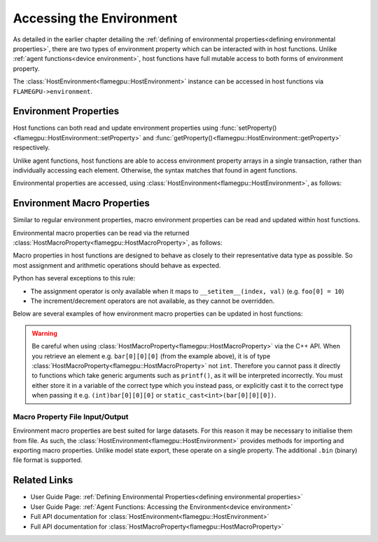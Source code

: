 .. _host environment:

Accessing the Environment
=========================

As detailed in the earlier chapter detailing the :ref:`defining of environmental properties<defining environmental properties>`, there are two types of environment property which can be interacted with in host functions. Unlike :ref:`agent functions<device environment>`, host functions have full mutable access to both forms of environment property.

The :class:`HostEnvironment<flamegpu::HostEnvironment>` instance can be accessed in host functions via ``FLAMEGPU->environment``.


Environment Properties
^^^^^^^^^^^^^^^^^^^^^^

Host functions can both read and update environment properties using :func:`setProperty()<flamegpu::HostEnvironment::setProperty>` and :func:`getProperty()<flamegpu::HostEnvironment::getProperty>` respectively.

Unlike agent functions, host functions are able to access environment property arrays in a single transaction, rather than individually accessing each element. Otherwise, the syntax matches that found in agent functions.

Environmental properties are accessed, using :class:`HostEnvironment<flamegpu::HostEnvironment>`, as follows:

.. tabs::

  .. code-tab:: cpp C++

    FLAMEGPU_HOST_FUNCTION(ExampleHostFn) {
        // Get the value of scalar environment property 'scalar_f' and store it in local variable 'scalar_f'
        float scalar_f = FLAMEGPU->environment.getProperty<float>("scalar_f");
        // Set the value of the scalar environment property 'scalar_f'
        FLAMEGPU->environment.setProperty<float>("scalar_f", scalar_f + 1.0f);
    
        // Get the value of array environment property 'array_i3' and store it in local variable 'array_i3'
        std::array<int, 3> array_i3 = FLAMEGPU->environment.getProperty<int, 3>("array_i3");
        // Set the value of the array environment property 'array_i3'
        FLAMEGPU->environment.setProperty<int, 3>("array_i3", std::array<int, 3>{0, 0, 0});
        
        // Get the value of the 2nd element of the array environment property 'array_u4'
        unsigned int array_u4_1 = FLAMEGPU->environment.getProperty<unsigned int>("array_u4", 1);
        // Set the value of the 3rd element of the array environment property 'array_u4'
        FLAMEGPU->environment.setProperty<unsigned int>("array_u4", 2, array_u4_1 + 2u);
    }

  .. code-tab:: py Python

    class ExampleHostFn(pyflamegpu.HostFunction):
      def run(self,FLAMEGPU):
        # Get the value of scalar environment property 'scalar_f' and store it in local variable 'scalar_f'
        scalar_f = FLAMEGPU.environment.getPropertyFloat("scalar_f")
        # Set the value of the scalar environment property 'scalar_f'
        FLAMEGPU.environment.setPropertyFloat("scalar_f", scalar_f + 1.0)
    
        # Get the value of array environment property 'array_i3' and store it in local variable 'array_i3'
        array_i3 = FLAMEGPU.environment.getPropertyArrayInt("array_i3")
        # Set the value of the array environment property 'array_i3'
        FLAMEGPU.environment.setPropertyArrayInt("array_i3", [0, 0, 0])
        
        # Get the value of the 2nd element of the array environment property 'array_u4'
        array_u4_1 = FLAMEGPU.environment.getPropertyUInt("array_u4", 1)
        # Set the value of the 3rd element of the array environment property 'array_u4'
        FLAMEGPU.environment.setPropertyUInt("array_u4", 2, array_u4_1 + 2)
        
.. note:
  There are inconsistencies as to when an environment property array's length must be specified.
  It is only required here when accessing a whole array via the C++ API.
    
.. _host macro property:

Environment Macro Properties
^^^^^^^^^^^^^^^^^^^^^^^^^^^^

Similar to regular environment properties, macro environment properties can be read and updated within host functions.

Environmental macro properties can be read via the returned :class:`HostMacroProperty<flamegpu::HostMacroProperty>`, as follows:

.. tabs::

  .. code-tab:: cuda CUDA C++
  
    // Define an host function called read_env_hostfn
    FLAMEGPU_HOST_FUNCTION(read_env_hostfn) {
        // Retrieve the environment macro property foo of type float
        const float foo = FLAMEGPU->environment.getMacroProperty<float>("foo");
        // Retrieve the environment macro property bar of type int array[3][3][3]
        auto bar = FLAMEGPU->environment.getMacroProperty<int, 3, 3, 3>("bar");
        const int bar_1_1_1 = bar[1][1][1];
    }

  .. code-tab:: python
  
    # Define an host function called read_env_hostfn
    class read_env_hostfn(pyflamegpu.HostFunction):
      def run(self,FLAMEGPU):
        # Retrieve the environment macro property foo of type float
        foo = FLAMEGPU->environment.getMacroPropertyFloat("foo");
        # Retrieve the environment macro property bar of type int array[3][3][3]
        bar = FLAMEGPU.environment.getMacroPropertyInt("bar");
        bar_1_1_1 = bar[1][1][1];

Macro properties in host functions are designed to behave as closely to their representative data type as possible. So most assignment and arithmetic operations should behave as expected.

Python has several exceptions to this rule:

* The assignment operator is only available when it maps to ``__setitem__(index, val)`` (e.g. ``foo[0] = 10``)
* The increment/decrement operators are not available, as they cannot be overridden.

Below are several examples of how environment macro properties can be updated in host functions:

.. tabs::

  .. code-tab:: cuda CUDA C++
  
    // Define an host function called write_env_hostfn
    FLAMEGPU_HOST_FUNCTION(write_env_hostfn) {
        // Retrieve the environment macro property foo of type float
        auto foo = FLAMEGPU->environment.getMacroProperty<float>("foo");
        // Retrieve the environment macro property bar of type int array[3][3][3]
        auto bar = FLAMEGPU->environment.getMacroProperty<int, 3, 3, 3>("bar");
        // Update some of the values
        foo = 12.0f;
        bar[0][0][0]+= 1;
        bar[0][1][0] = 5;
        ++bar[0][0][2];
    }

  .. code-tab:: python
  
    # Define an host function called write_env_hostfn
    class write_env_hostfn(pyflamegpu.HostFunction):
      def run(self,FLAMEGPU):
          # Retrieve the environment macro property foo of type float
          foo = FLAMEGPU->environment.getMacroPropertyFloat("foo");
          # Retrieve the environment macro property bar of type int array[3][3][3]
          bar = FLAMEGPU.environment.getMacroPropertyInt("bar");
          # Update some of the values
          # foo = 12.0; is not allowed
          foo.set(12.0);
          foo[0] = 12.0; # This is the same as calling set()
          bar[0][0][0]+= 1;
          bar[0][1][0] = 5;
          bar[0][0][2]+= 1; # Python does not allow the increment operator to be overridden
      
.. warning::
  Be careful when using :class:`HostMacroProperty<flamegpu::HostMacroProperty>` via the C++ API. When you retrieve an element e.g. ``bar[0][0][0]`` (from the example above), it is of type :class:`HostMacroProperty<flamegpu::HostMacroProperty>` not ``int``. Therefore you cannot pass it directly to functions which take generic arguments such as ``printf()``, as it will be interpreted incorrectly. You must either store it in a variable of the correct type which you instead pass, or explicitly cast it to the correct type when passing it e.g. ``(int)bar[0][0][0]`` or ``static_cast<int>(bar[0][0][0])``.
    
Macro Property File Input/Output
--------------------------------

Environment macro properties are best suited for large datasets. For this reason it may be necessary to initialise them from file. As such, the :class:`HostEnvironment<flamegpu::HostEnvironment>` provides methods for importing and exporting macro properties. Unlike model state export, these operate on a single property. The additional ``.bin`` (binary) file format is supported.

.. tabs::

  .. code-tab:: cuda CUDA C++
  
    // Define an host function called macro_prop_io_hostfn
    FLAMEGPU_HOST_FUNCTION(macro_prop_io_hostfn) {
        // Export the macro property
        FLAMEGPU->environment.exportMacroProperty("macro_float_3_3_3", "out.bin");
        // Import a macro property
        FLAMEGPU->environment.importMacroProperty("macro_float_3_3_3", "in.json");
    }

  .. code-tab:: python
  
    # Define an host function called write_env_hostfn
    class macro_prop_io_hostfn(pyflamegpu.HostFunction):
      def run(self,FLAMEGPU):
        # Export the macro property
        FLAMEGPU.environment.exportMacroProperty("macro_float_3_3_3", "out.bin");
        # Import a macro property
        FLAMEGPU.environment.importMacroProperty("macro_float_3_3_3", "in.json");
    
Related Links
^^^^^^^^^^^^^

* User Guide Page: :ref:`Defining Environmental Properties<defining environmental properties>`
* User Guide Page: :ref:`Agent Functions: Accessing the Environment<device environment>`
* Full API documentation for :class:`HostEnvironment<flamegpu::HostEnvironment>`
* Full API documentation for :class:`HostMacroProperty<flamegpu::HostMacroProperty>`